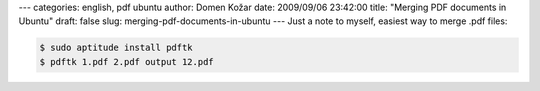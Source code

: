 ---
categories: english, pdf ubuntu
author: Domen Kožar
date: 2009/09/06 23:42:00
title: "Merging PDF documents in Ubuntu"
draft: false
slug: merging-pdf-documents-in-ubuntu
---
Just a note to myself, easiest way to merge .pdf files:



.. sourcecode:: bash

    $ sudo aptitude install pdftk
    $ pdftk 1.pdf 2.pdf output 12.pdf


